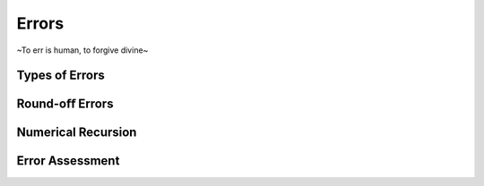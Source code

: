 Errors
=======================

~To err is human, to forgive divine~

Types of Errors
---------------------






Round-oﬀ Errors
-----------------------------------





Numerical Recursion
------------------------------------






Error Assessment
---------------------------------

